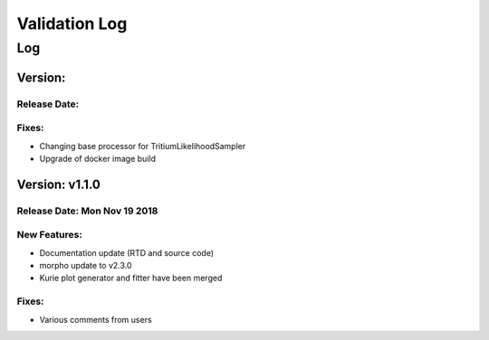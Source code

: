 Validation Log
==============

Log
---


Version: 
~~~~~~~~~~~~~~~

Release Date: 
'''''''''''''''''''''''''''''


Fixes:
'''''''''''''

* Changing base processor for TritiumLikelihoodSampler
* Upgrade of docker image build

Version: v1.1.0
~~~~~~~~~~~~~~~

Release Date: Mon Nov 19 2018
'''''''''''''''''''''''''''''

New Features:
'''''''''''''

* Documentation update (RTD and source code)
* morpho update to v2.3.0
* Kurie plot generator and fitter have been merged


Fixes:
'''''''''''''

* Various comments from users

